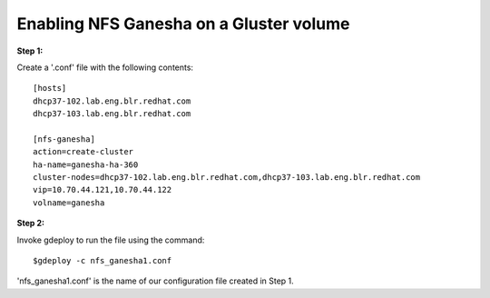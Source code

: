 Enabling NFS Ganesha on a Gluster volume
=======================================

**Step 1:**

Create a '.conf' file with the following contents::
	
	[hosts]
	dhcp37-102.lab.eng.blr.redhat.com
	dhcp37-103.lab.eng.blr.redhat.com

	[nfs-ganesha]
	action=create-cluster
	ha-name=ganesha-ha-360
	cluster-nodes=dhcp37-102.lab.eng.blr.redhat.com,dhcp37-103.lab.eng.blr.redhat.com
	vip=10.70.44.121,10.70.44.122
	volname=ganesha

**Step 2:**

Invoke gdeploy to run the file using the command::

	$gdeploy -c nfs_ganesha1.conf

'nfs_ganesha1.conf' is the name of our configuration file created in Step 1.
